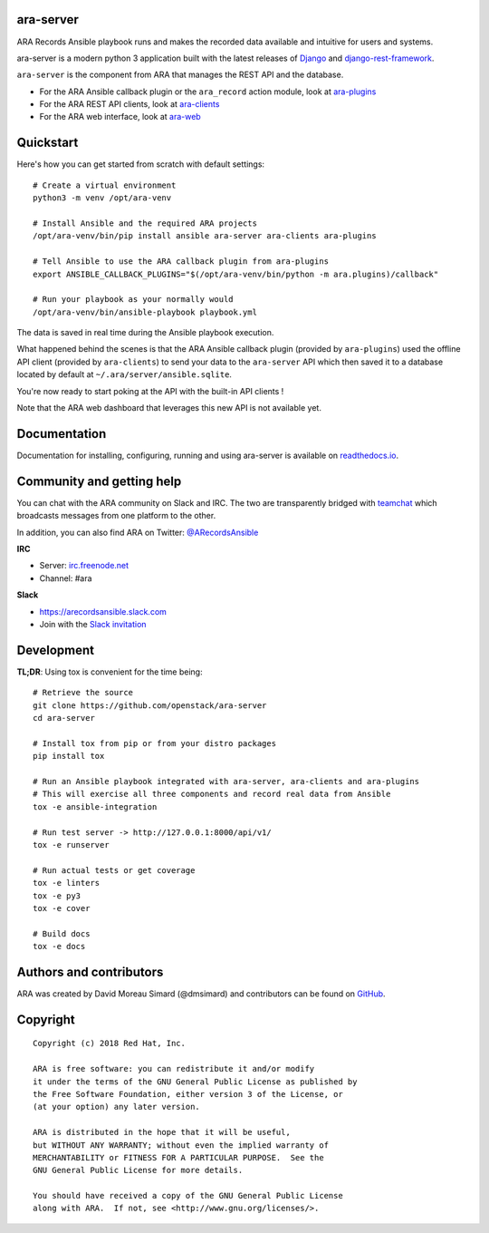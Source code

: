 ara-server
==========

.. image:: doc/source/_static/ara-with-icon.png

ARA Records Ansible playbook runs and makes the recorded data available and
intuitive for users and systems.

ara-server is a modern python 3 application built with the latest releases of
`Django <https://www.djangoproject.com/>`_ and `django-rest-framework <https://www.django-rest-framework.org/>`_.

``ara-server`` is the component from ARA that manages the REST API and the database.

.. image:: doc/source/_static/screenshot.png

- For the ARA Ansible callback plugin or the ``ara_record`` action module, look at `ara-plugins <https://github.com/openstack/ara-plugins>`_
- For the ARA REST API clients, look at `ara-clients <https://github.com/openstack/ara-clients>`_
- For the ARA web interface, look at `ara-web <https://github.com/openstack/ara-web>`_

Quickstart
==========

Here's how you can get started from scratch with default settings::

    # Create a virtual environment
    python3 -m venv /opt/ara-venv

    # Install Ansible and the required ARA projects
    /opt/ara-venv/bin/pip install ansible ara-server ara-clients ara-plugins

    # Tell Ansible to use the ARA callback plugin from ara-plugins
    export ANSIBLE_CALLBACK_PLUGINS="$(/opt/ara-venv/bin/python -m ara.plugins)/callback"

    # Run your playbook as your normally would
    /opt/ara-venv/bin/ansible-playbook playbook.yml

The data is saved in real time during the Ansible playbook execution.

What happened behind the scenes is that the ARA Ansible callback plugin
(provided by ``ara-plugins``) used the offline API client
(provided by ``ara-clients``) to send your data to the ``ara-server`` API which
then saved it to a database located by default at
``~/.ara/server/ansible.sqlite``.

You're now ready to start poking at the API with the built-in API clients !

Note that the ARA web dashboard that leverages this new API is not available yet.

Documentation
=============

Documentation for installing, configuring, running and using ara-server is
available on `readthedocs.io <https://ara-server.readthedocs.io>`_.

Community and getting help
==========================

You can chat with the ARA community on Slack and IRC.
The two are transparently bridged with teamchat_ which broadcasts messages from
one platform to the other.

In addition, you can also find ARA on Twitter: `@ARecordsAnsible <https://twitter.com/ARecordsAnsible>`_

**IRC**

- Server: `irc.freenode.net`_
- Channel: #ara

**Slack**

- https://arecordsansible.slack.com
- Join with the `Slack invitation <https://join.slack.com/t/arecordsansible/shared_invite/enQtMjMxNzI4ODAxMDQxLWU4MmZhZTI4ZjRjOTUwZTM2MzM3MzcwNDU1YzFmNzRlMzI0NTUzNDY1MWJlNThhM2I4ZTViZjUwZTRkNTBiM2I>`_

.. _teamchat: https://github.com/dmsimard/teamchat
.. _irc.freenode.net: https://webchat.freenode.net/

Development
===========

**TL;DR**: Using tox is convenient for the time being::

  # Retrieve the source
  git clone https://github.com/openstack/ara-server
  cd ara-server

  # Install tox from pip or from your distro packages
  pip install tox

  # Run an Ansible playbook integrated with ara-server, ara-clients and ara-plugins
  # This will exercise all three components and record real data from Ansible
  tox -e ansible-integration

  # Run test server -> http://127.0.0.1:8000/api/v1/
  tox -e runserver

  # Run actual tests or get coverage
  tox -e linters
  tox -e py3
  tox -e cover

  # Build docs
  tox -e docs

Authors and contributors
========================

ARA was created by David Moreau Simard (@dmsimard) and contributors can be
found on GitHub_.

.. _GitHub: https://github.com/openstack/ara-server/graphs/contributors

Copyright
=========

::

    Copyright (c) 2018 Red Hat, Inc.

    ARA is free software: you can redistribute it and/or modify
    it under the terms of the GNU General Public License as published by
    the Free Software Foundation, either version 3 of the License, or
    (at your option) any later version.

    ARA is distributed in the hope that it will be useful,
    but WITHOUT ANY WARRANTY; without even the implied warranty of
    MERCHANTABILITY or FITNESS FOR A PARTICULAR PURPOSE.  See the
    GNU General Public License for more details.

    You should have received a copy of the GNU General Public License
    along with ARA.  If not, see <http://www.gnu.org/licenses/>.
